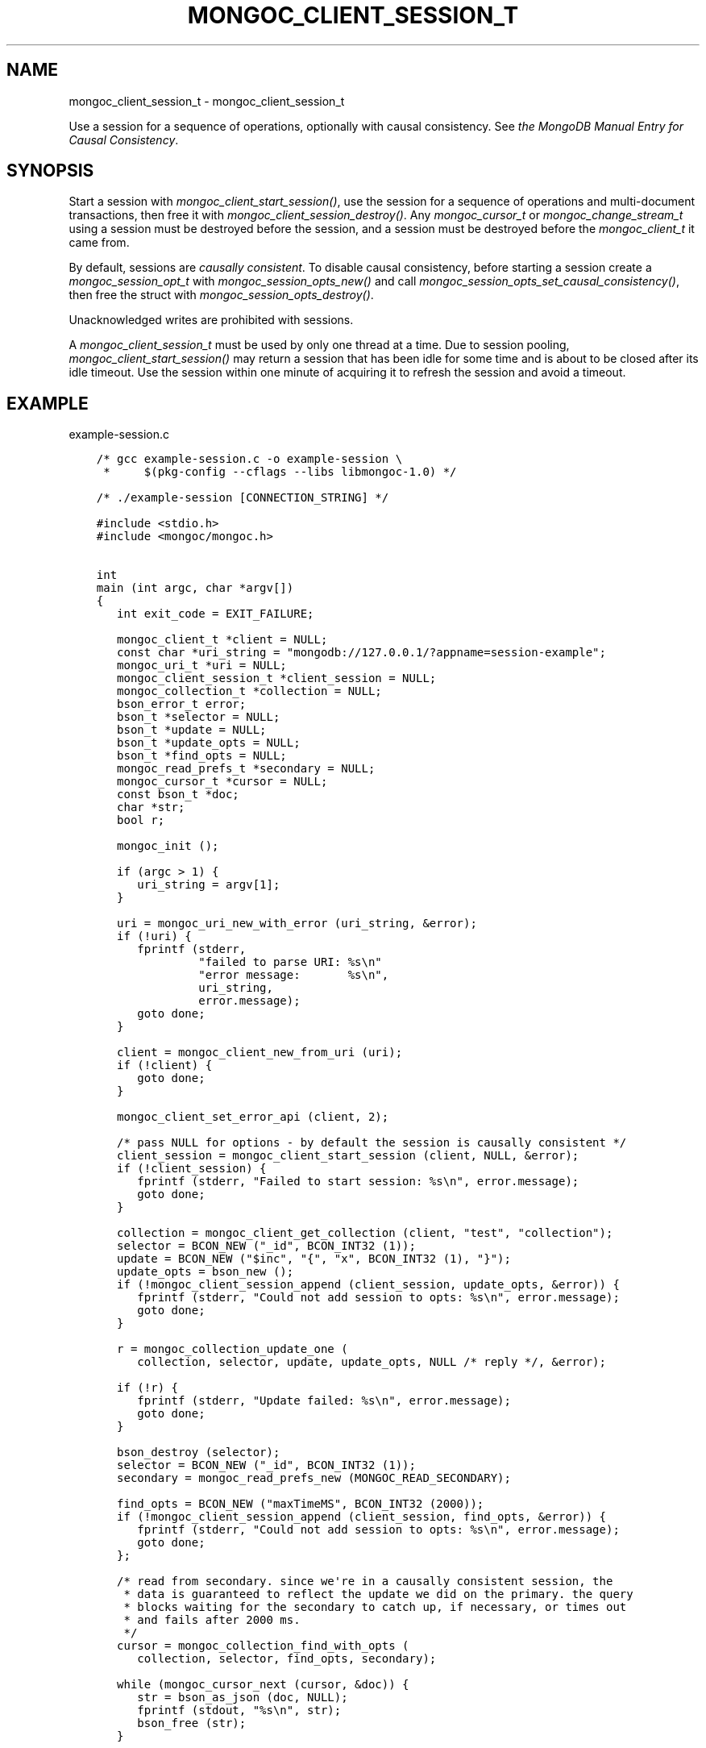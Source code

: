 .\" Man page generated from reStructuredText.
.
.
.nr rst2man-indent-level 0
.
.de1 rstReportMargin
\\$1 \\n[an-margin]
level \\n[rst2man-indent-level]
level margin: \\n[rst2man-indent\\n[rst2man-indent-level]]
-
\\n[rst2man-indent0]
\\n[rst2man-indent1]
\\n[rst2man-indent2]
..
.de1 INDENT
.\" .rstReportMargin pre:
. RS \\$1
. nr rst2man-indent\\n[rst2man-indent-level] \\n[an-margin]
. nr rst2man-indent-level +1
.\" .rstReportMargin post:
..
.de UNINDENT
. RE
.\" indent \\n[an-margin]
.\" old: \\n[rst2man-indent\\n[rst2man-indent-level]]
.nr rst2man-indent-level -1
.\" new: \\n[rst2man-indent\\n[rst2man-indent-level]]
.in \\n[rst2man-indent\\n[rst2man-indent-level]]u
..
.TH "MONGOC_CLIENT_SESSION_T" "3" "Jan 03, 2023" "1.23.2" "libmongoc"
.SH NAME
mongoc_client_session_t \- mongoc_client_session_t
.sp
Use a session for a sequence of operations, optionally with causal consistency. See \fI\%the MongoDB Manual Entry for Causal Consistency\fP\&.
.SH SYNOPSIS
.sp
Start a session with \fI\%mongoc_client_start_session()\fP, use the session for a sequence of operations and multi\-document transactions, then free it with \fI\%mongoc_client_session_destroy()\fP\&. Any \fI\%mongoc_cursor_t\fP or \fI\%mongoc_change_stream_t\fP using a session must be destroyed before the session, and a session must be destroyed before the \fI\%mongoc_client_t\fP it came from.
.sp
By default, sessions are \fI\%causally consistent\fP\&. To disable causal consistency, before starting a session create a \fI\%mongoc_session_opt_t\fP with \fI\%mongoc_session_opts_new()\fP and call \fI\%mongoc_session_opts_set_causal_consistency()\fP, then free the struct with \fI\%mongoc_session_opts_destroy()\fP\&.
.sp
Unacknowledged writes are prohibited with sessions.
.sp
A \fI\%mongoc_client_session_t\fP must be used by only one thread at a time. Due to session pooling, \fI\%mongoc_client_start_session()\fP may return a session that has been idle for some time and is about to be closed after its idle timeout. Use the session within one minute of acquiring it to refresh the session and avoid a timeout.
.SH EXAMPLE
.sp
example\-session.c
.INDENT 0.0
.INDENT 3.5
.sp
.nf
.ft C
/* gcc example\-session.c \-o example\-session \e
 *     $(pkg\-config \-\-cflags \-\-libs libmongoc\-1.0) */

/* ./example\-session [CONNECTION_STRING] */

#include <stdio.h>
#include <mongoc/mongoc.h>


int
main (int argc, char *argv[])
{
   int exit_code = EXIT_FAILURE;

   mongoc_client_t *client = NULL;
   const char *uri_string = \(dqmongodb://127.0.0.1/?appname=session\-example\(dq;
   mongoc_uri_t *uri = NULL;
   mongoc_client_session_t *client_session = NULL;
   mongoc_collection_t *collection = NULL;
   bson_error_t error;
   bson_t *selector = NULL;
   bson_t *update = NULL;
   bson_t *update_opts = NULL;
   bson_t *find_opts = NULL;
   mongoc_read_prefs_t *secondary = NULL;
   mongoc_cursor_t *cursor = NULL;
   const bson_t *doc;
   char *str;
   bool r;

   mongoc_init ();

   if (argc > 1) {
      uri_string = argv[1];
   }

   uri = mongoc_uri_new_with_error (uri_string, &error);
   if (!uri) {
      fprintf (stderr,
               \(dqfailed to parse URI: %s\en\(dq
               \(dqerror message:       %s\en\(dq,
               uri_string,
               error.message);
      goto done;
   }

   client = mongoc_client_new_from_uri (uri);
   if (!client) {
      goto done;
   }

   mongoc_client_set_error_api (client, 2);

   /* pass NULL for options \- by default the session is causally consistent */
   client_session = mongoc_client_start_session (client, NULL, &error);
   if (!client_session) {
      fprintf (stderr, \(dqFailed to start session: %s\en\(dq, error.message);
      goto done;
   }

   collection = mongoc_client_get_collection (client, \(dqtest\(dq, \(dqcollection\(dq);
   selector = BCON_NEW (\(dq_id\(dq, BCON_INT32 (1));
   update = BCON_NEW (\(dq$inc\(dq, \(dq{\(dq, \(dqx\(dq, BCON_INT32 (1), \(dq}\(dq);
   update_opts = bson_new ();
   if (!mongoc_client_session_append (client_session, update_opts, &error)) {
      fprintf (stderr, \(dqCould not add session to opts: %s\en\(dq, error.message);
      goto done;
   }

   r = mongoc_collection_update_one (
      collection, selector, update, update_opts, NULL /* reply */, &error);

   if (!r) {
      fprintf (stderr, \(dqUpdate failed: %s\en\(dq, error.message);
      goto done;
   }

   bson_destroy (selector);
   selector = BCON_NEW (\(dq_id\(dq, BCON_INT32 (1));
   secondary = mongoc_read_prefs_new (MONGOC_READ_SECONDARY);

   find_opts = BCON_NEW (\(dqmaxTimeMS\(dq, BCON_INT32 (2000));
   if (!mongoc_client_session_append (client_session, find_opts, &error)) {
      fprintf (stderr, \(dqCould not add session to opts: %s\en\(dq, error.message);
      goto done;
   };

   /* read from secondary. since we\(aqre in a causally consistent session, the
    * data is guaranteed to reflect the update we did on the primary. the query
    * blocks waiting for the secondary to catch up, if necessary, or times out
    * and fails after 2000 ms.
    */
   cursor = mongoc_collection_find_with_opts (
      collection, selector, find_opts, secondary);

   while (mongoc_cursor_next (cursor, &doc)) {
      str = bson_as_json (doc, NULL);
      fprintf (stdout, \(dq%s\en\(dq, str);
      bson_free (str);
   }

   if (mongoc_cursor_error (cursor, &error)) {
      fprintf (stderr, \(dqCursor Failure: %s\en\(dq, error.message);
      goto done;
   }

   exit_code = EXIT_SUCCESS;

done:
   if (find_opts) {
      bson_destroy (find_opts);
   }
   if (update) {
      bson_destroy (update);
   }
   if (selector) {
      bson_destroy (selector);
   }
   if (update_opts) {
      bson_destroy (update_opts);
   }
   if (secondary) {
      mongoc_read_prefs_destroy (secondary);
   }
   /* destroy cursor, collection, session before the client they came from */
   if (cursor) {
      mongoc_cursor_destroy (cursor);
   }
   if (collection) {
      mongoc_collection_destroy (collection);
   }
   if (client_session) {
      mongoc_client_session_destroy (client_session);
   }
   if (uri) {
      mongoc_uri_destroy (uri);
   }
   if (client) {
      mongoc_client_destroy (client);
   }

   mongoc_cleanup ();

   return exit_code;
}

.ft P
.fi
.UNINDENT
.UNINDENT
.SH AUTHOR
MongoDB, Inc
.SH COPYRIGHT
2017-present, MongoDB, Inc
.\" Generated by docutils manpage writer.
.

